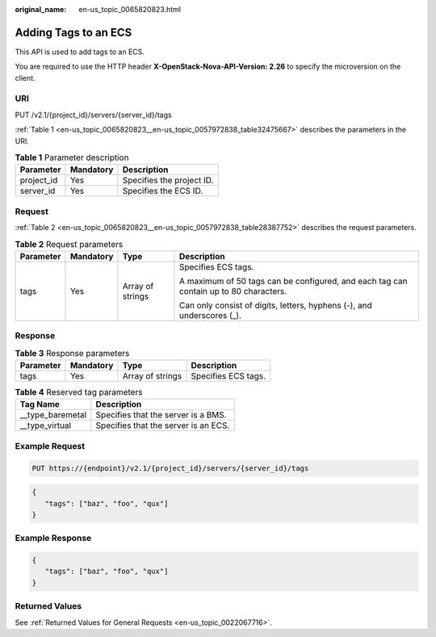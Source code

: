:original_name: en-us_topic_0065820823.html

.. _en-us_topic_0065820823:

Adding Tags to an ECS
=====================

This API is used to add tags to an ECS.

You are required to use the HTTP header **X-OpenStack-Nova-API-Version: 2.26** to specify the microversion on the client.

URI
---

PUT /v2.1/{project_id}/servers/{server_id}/tags

:ref:`Table 1 <en-us_topic_0065820823__en-us_topic_0057972838_table32475667>` describes the parameters in the URI.

.. _en-us_topic_0065820823__en-us_topic_0057972838_table32475667:

.. table:: **Table 1** Parameter description

   ========== ========= =========================
   Parameter  Mandatory Description
   ========== ========= =========================
   project_id Yes       Specifies the project ID.
   server_id  Yes       Specifies the ECS ID.
   ========== ========= =========================

Request
-------

:ref:`Table 2 <en-us_topic_0065820823__en-us_topic_0057972838_table28387752>` describes the request parameters.

.. _en-us_topic_0065820823__en-us_topic_0057972838_table28387752:

.. table:: **Table 2** Request parameters

   +-----------------+-----------------+------------------+---------------------------------------------------------------------------------------+
   | Parameter       | Mandatory       | Type             | Description                                                                           |
   +=================+=================+==================+=======================================================================================+
   | tags            | Yes             | Array of strings | Specifies ECS tags.                                                                   |
   |                 |                 |                  |                                                                                       |
   |                 |                 |                  | A maximum of 50 tags can be configured, and each tag can contain up to 80 characters. |
   |                 |                 |                  |                                                                                       |
   |                 |                 |                  | Can only consist of digits, letters, hyphens (-), and underscores (_).                |
   +-----------------+-----------------+------------------+---------------------------------------------------------------------------------------+

Response
--------

.. table:: **Table 3** Response parameters

   ========= ========= ================ ===================
   Parameter Mandatory Type             Description
   ========= ========= ================ ===================
   tags      Yes       Array of strings Specifies ECS tags.
   ========= ========= ================ ===================

.. table:: **Table 4** Reserved tag parameters

   ================= ====================================
   Tag Name          Description
   ================= ====================================
   \__type_baremetal Specifies that the server is a BMS.
   \__type_virtual   Specifies that the server is an ECS.
   ================= ====================================

Example Request
---------------

.. code-block:: text

   PUT https://{endpoint}/v2.1/{project_id}/servers/{server_id}/tags

.. code-block::

   { 
      "tags": ["baz", "foo", "qux"]
   }

Example Response
----------------

.. code-block::

   { 
      "tags": ["baz", "foo", "qux"]
   }

Returned Values
---------------

See :ref:`Returned Values for General Requests <en-us_topic_0022067716>`.
